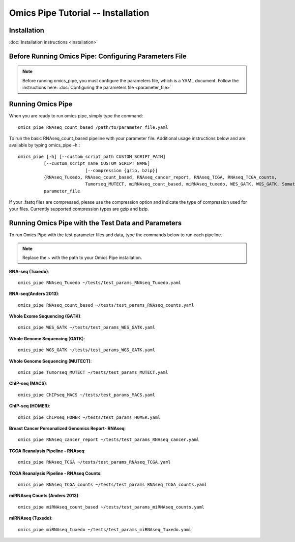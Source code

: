 .. index:: omics_pipe; tutorial

====================
Omics Pipe Tutorial --  Installation
====================

Installation
=======

:doc:`Installation instructions <installation>`

Before Running Omics Pipe: Configuring Parameters File
=============================

.. note::
	Before running omics_pipe, you must configure the parameters file, 
	which is a YAML document.   Follow the instructions here: :doc:`Configuring the parameters file <parameter_file>`

Running Omics Pipe
===================
When you are ready to run omics pipe, simply type the command::

	omics_pipe RNAseq_count_based /path/to/parameter_file.yaml  

To run the basic RNAseq_count_based pipeline with your parameter file. Additional usage instructions below and are available by typing omics_pipe –h.::  

	omics_pipe [-h] [--custom_script_path CUSTOM_SCRIPT_PATH]
                  [--custom_script_name CUSTOM_SCRIPT_NAME]
				  [--compression {gzip, bzip}]
                  {RNAseq_Tuxedo, RNAseq_count_based, RNAseq_cancer_report, RNAseq_TCGA, RNAseq_TCGA_counts, 
				  Tumorseq_MUTECT, miRNAseq_count_based, miRNAseq_tuxedo, WES_GATK, WGS_GATK, SomaticInDels, ChIPseq_MACS, ChIPseq_HOMER,  custom} 
                  parameter_file

If your .fastq files are compressed, please use the compression option and indicate the type of compression used for your files. Currently supported compression types are gzip and bzip.  


Running Omics Pipe with the Test Data and Parameters
====================================
To run Omics Pipe with the test parameter files and data, type the commands below to run each pipeline. 

.. note::
	Replace the ~ with the path to your Omics Pipe installation. 


**RNA-seq (Tuxedo)**::

	omics_pipe RNAseq_Tuxedo ~/tests/test_params_RNAseq_Tuxedo.yaml

**RNA-seq(Anders 2013)**::

	omics_pipe RNAseq_count_based ~/tests/test_params_RNAseq_counts.yaml

**Whole Exome Sequencing (GATK)**::

	omics_pipe WES_GATK ~/tests/test_params_WES_GATK.yaml

**Whole Genome Sequencing (GATK)**::

	omics_pipe WGS_GATK ~/tests/test_params_WGS_GATK.yaml

**Whole Genome Sequencing (MUTECT)**::

	omics_pipe Tumorseq_MUTECT ~/tests/test_params_MUTECT.yaml


**ChIP-seq (MACS)**::

	omics_pipe ChIPseq_MACS ~/tests/test_params_MACS.yaml

**ChIP-seq (HOMER)**::

	omics_pipe ChIPseq_HOMER ~/tests/test_params_HOMER.yaml

**Breast Cancer Personalized Genomics Report- RNAseq**::

	omics_pipe RNAseq_cancer_report ~/tests/test_params_RNAseq_cancer.yaml

**TCGA Reanalysis Pipeline - RNAseq**::

	omics_pipe RNAseq_TCGA ~/tests/test_params_RNAseq_TCGA.yaml

**TCGA Reanalysis Pipeline - RNAseq Counts**::

	omics_pipe RNAseq_TCGA_counts ~/tests/test_params_RNAseq_TCGA_counts.yaml

**miRNAseq Counts (Anders 2013)**::

	omics_pipe miRNAseq_count_based ~/tests/test_params_miRNAseq_counts.yaml

**miRNAseq (Tuxedo)**::

	omics_pipe miRNAseq_tuxedo ~/tests/test_params_miRNAseq_Tuxedo.yaml
